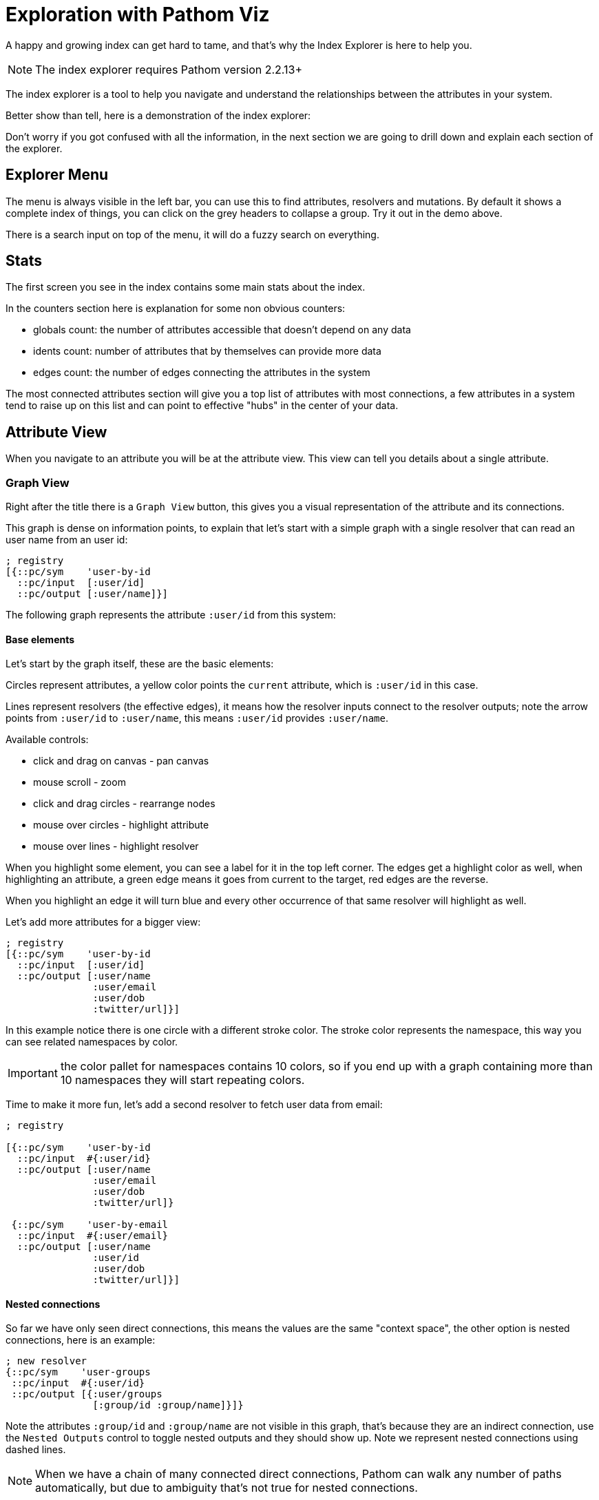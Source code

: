 = Exploration with Pathom Viz

A happy and growing index can get hard to tame, and that's why the Index Explorer is here
to help you.

NOTE: The index explorer requires Pathom version 2.2.13+

The index explorer is a tool to help you navigate and understand the relationships
between the attributes in your system.

Better show than tell, here is a demonstration of the index explorer:

++++
<div x-app="index-explorer" data-parser="connect.getting-started2" class="loader"></div>
<div class="space"></div>
++++

Don't worry if you got confused with all the information, in the next section we are
going to drill down and explain each section of the explorer.

== Explorer Menu

The menu is always visible in the left bar, you can use this to find attributes, resolvers
and mutations. By default it shows a complete index of things, you can click on the
grey headers to collapse a group. Try it out in the demo above.

There is a search input on top of the menu, it will do a fuzzy search on everything.

== Stats

The first screen you see in the index contains some main stats about the index.

In the counters section here is explanation for some non obvious counters:

* globals count: the number of attributes accessible that doesn't depend on any data
* idents count: number of attributes that by themselves can provide more data
* edges count: the number of edges connecting the attributes in the system

The most connected attributes section will give you a top list of attributes with
most connections, a few attributes in a system tend to raise up on this list and can
point to effective "hubs" in the center of your data.

== Attribute View

When you navigate to an attribute you will be at the attribute view. This view can tell
you details about a single attribute.

=== Graph View

Right after the title there is a `Graph View` button, this gives you a visual representation
of the attribute and its connections.

This graph is dense on information points, to explain that let's start with a simple
graph with a single resolver that can read an user name from an user id:

[source,clojure]
----
; registry
[{::pc/sym    'user-by-id
  ::pc/input  [:user/id]
  ::pc/output [:user/name]}]
----

The following graph represents the attribute `:user/id` from this system:

++++
<div x-app="index-explorer-attr-graph" data-index-group="index-explorer.user" data-attribute="user/id" class="loader">
</div>
<div class="space"></div>
++++

==== Base elements

Let's start by the graph itself, these are the basic elements:

Circles represent attributes, a yellow color points the `current` attribute, which is `:user/id` in this case.

Lines represent resolvers (the effective edges), it means how the resolver inputs connect to the resolver outputs;
note the arrow points from `:user/id` to `:user/name`, this means `:user/id` provides `:user/name`.

Available controls:

* click and drag on canvas - pan canvas
* mouse scroll - zoom
* click and drag circles - rearrange nodes
* mouse over circles - highlight attribute
* mouse over lines - highlight resolver

When you highlight some element, you can see a label for it in the top left corner. The
edges get a highlight color as well, when highlighting an attribute, a green edge means
it goes from current to the target, red edges are the reverse.

When you highlight an edge it will turn blue and every other occurrence of that same
resolver will highlight as well.

Let's add more attributes for a bigger view:

[source,clojure]
----
; registry
[{::pc/sym    'user-by-id
  ::pc/input  [:user/id]
  ::pc/output [:user/name
               :user/email
               :user/dob
               :twitter/url]}]
----

++++
<div x-app="index-explorer-attr-graph" data-index-group="index-explorer.user2" data-attribute="user/id" class="loader">
</div>
<div class="space"></div>
++++

In this example notice there is one circle with a different stroke color. The stroke
color represents the namespace, this way you can see related namespaces by color.

IMPORTANT: the color pallet for namespaces contains 10 colors, so if you end up with a graph
containing more than 10 namespaces they will start repeating colors.

Time to make it more fun, let's add a second resolver to fetch user data from email:

[source,clojure]
----
; registry

[{::pc/sym    'user-by-id
  ::pc/input  #{:user/id}
  ::pc/output [:user/name
               :user/email
               :user/dob
               :twitter/url]}

 {::pc/sym    'user-by-email
  ::pc/input  #{:user/email}
  ::pc/output [:user/name
               :user/id
               :user/dob
               :twitter/url]}]
----

++++
<div x-app="index-explorer-attr-graph" data-index-group="index-explorer.user3" data-attribute="user/id" class="loader">
</div>
<div class="space"></div>
++++

==== Nested connections

So far we have only seen direct connections, this means the values are the same "context space", the other
option is nested connections, here is an example:

[source,clojure]
----
; new resolver
{::pc/sym    'user-groups
 ::pc/input  #{:user/id}
 ::pc/output [{:user/groups
               [:group/id :group/name]}]}
----

++++
<div x-app="index-explorer-attr-graph" data-index-group="index-explorer.user4" data-attribute="user/id" class="loader">
</div>
<div class="space"></div>
++++

Note the attributes `:group/id` and `:group/name` are not visible in this graph, that's because
they are an indirect connection, use the `Nested Outputs` control to toggle nested outputs
and they should show up. Note we represent nested connections using dashed lines.

NOTE: When we have a chain of many connected direct connections, Pathom can walk any number
of paths automatically, but due to ambiguity that's not true for nested connections.

Let's see this same graph again, but this time the center will be `:group/id`:

++++
<div x-app="index-explorer-attr-graph" data-index-group="index-explorer.user4" data-attribute="group/id" class="loader">
</div>
<div class="space"></div>
++++

Not much right? Well, there is no direct connections to this attribute, please start
turning on `Nested Inputs`, this will make visible the connection between `:group/id` and `:user/id`.

Now try increasing the `Depth`, this number indicates how many steps to walk from the
center attribute, increasing the reach.

To finish up you can also mark `Nested Outputs`, this should end up similar to the one
we had before with the center in `:user/id` (considering `Nested Outputs` on).

==== Attribute Sizes

You may have noticed that the circles don't have the same size, that's because its another
point of information, let's get a clear example of that:

[source,clojure]
----
; registry
{::index
 [{::pc/sym    'user-by-id
   ::pc/input  #{:user/id}
   ::pc/output [:user/name
                :user/email
                :user/dob
                :twitter/url
                :youtube/url
                :linked-in/url
                :user/attr1
                :user/attr2
                :user/attr3
                :user/attr4
                :user/attr5]}

  {::pc/sym    'email-by-twitter
   ::pc/input  #{:twitter/url}
   ::pc/output [:user/email]}

  {::pc/sym    'email-by-youtube
   ::pc/input  #{:youtube/url}
   ::pc/output [:user/email]}

  {::pc/sym    'email-by-linkedin
   ::pc/input  #{:linked-in/url}
   ::pc/output [:user/email]}]}
----

++++
<div x-app="index-explorer-attr-graph" data-index-group="index-explorer.sizes" data-attribute="user/id" class="loader">
</div>
<div class="space"></div>
++++

The size of the attribute inner circle represents the number of attributes it provides,
while the stroke size depends on how many attributes can be used to reach it. Notice
the center attribute `:user/id` has the inner circle bigger than any other while `:user/email`
has the biggest stroke size.

The sizes grows in a quadratic scale, so the difference can be hard to notice on small demos like
this, but in real system it grows in a relevant rate.

==== Attribute Groups

So far every attribute we saw was a one to one attribute connections, but in Pathom we
also have connections that depend on multiple inputs. In the graph we represent multiple
attributes as grey circles, always with black borders. Here is an example:

[source,clojure]
----
; registry
[{::pc/sym    'user-by-id
  ::pc/input  #{:github.repository/name :github.repository/owner}
  ::pc/output [:github.repository/id
               :github.repository/url
               :github.repository/name-with-owner]}]
----

++++
<div x-app="index-explorer-attr-graph" data-index-group="index-explorer.groups" data-attribute="github.repository/url" class="loader">
</div>
<div class="space"></div>
++++

Notice when you mouse over the group, you can set the set described in the label section.

There is also a special group, the globals (or you can also call empty set: `#{}`). This
attribute is always available and it connects to attributes with no dependency. Example:

[source,clojure]
----
; registry
[{::pc/sym    'time
  ::pc/output [:time/now]}
 {::pc/sym    'pi
  ::pc/output [:math/pi]}]
----

++++
<div x-app="index-explorer-attr-graph" data-index-group="index-explorer.globals" data-attribute="#{}" class="loader">
</div>
<div class="space"></div>
++++

=== Reach Via

The Reach Via panel lists the direct and nested paths to reach current attribute in a single step.

You should look at this view as a tree. The first depth of the tree will always contains sets that
represent the input you need to reach this attribute. If the set is *bold*, it means
that input can directly reach the current attribute, otherwise it will have some nested
list that will provide that nescessary path.

You can click in any attribute to navigate into it.

=== Provides

The Provides panel lists all the direct and nested attributes that you can reach from the current in a single step.

This is a tree, imagine if you merged every resolver output that has the current attribute in the input.

As you mouse over the resolver that makes the link will show up below the attribute.

=== Output In

List of resolvers where this attribute appears as output.

=== Input In

List of resolvers where this attribute appears as input.

=== Input Combinations

In case this attribute appears as a input group with other attributes, all these groups
will be listed here.

=== Mutation Param In

List the mutations that mention this attribute as params.

=== Mutation Output In

List the mutations that mention this attribute as output.

=== Spec

In case the attribute has a defined spec, you can see the spec form in this panel.

=== Examples

When the spec is available you can see some generated examples in this panel. You can
generate new examples using the button in this panel header.

== Resolver View

In the resolver view the left column will give you details about the resolver input
and output. Mouse over items to highlight it in the graph.

The right side will have the graph will all attributes that participate in this resolver,
the center of the graph will be the resolver input.

== Mutation View

The mutation view lists the mutation parameters and the mutation output.

== Full Graph

If you click in the `Full Graph` button it will display a complete graph of the
attributes connection in the system. Use this view to get a general feeling of the
system, you can understand the main clusters and how they organize.

== Setting up the index explorer resolver

To expose the index for the index explorer you need to a write a resolver that gets
your index out.

[source,clojure]
----
(pc/defresolver index-explorer [env _]
  {::pc/input  #{:com.wsscode.pathom.viz.index-explorer/id}
   ::pc/output [:com.wsscode.pathom.viz.index-explorer/index]}
  {:com.wsscode.pathom.viz.index-explorer/index
   (get env ::pc/indexes)})
----

Using this you can control what gets out to the explorer.

== Visualizing your index

Here you will find some ways to visualize your index.

=== Fulcro Inspect

The simplest way is to use the explorer though Fulcro Inspect, this is of course limited
to Fulcro Apps. All you need to do is open the `Index Explorer` tab and click to load
the index, happy exploring!

=== Workspaces

link:https://github.com/wilkerlucio/pathom-viz[Pathom Viz] package includes some helpers
to setup a card with an index explorer, you can use the following code as a starting point:

[source,clojure]
----
(ns pathom-index-explorer-workspaces-demo
  (:require [com.wsscode.pathom.core :as p]
            [com.wsscode.pathom.viz.workspaces :as p.viz.ws]
            [nubank.workspaces.core :as ws]))

(def parser ...) ; implement your parser, can be sync or async

(ws/defcard index-explorer
  (p.viz.ws/index-explorer-card
    {::p/parser parser}))
----

=== Stand alone app

Use the following example as a base to mount the index explorer app in any dom node:

[source,clojure]
----
(ns pathom-index-explorer-stand-alone-mount
  (:require [com.wsscode.pathom.viz.index-explorer :as iex]
            [fulcro.client :as fulcro]
            [fulcro.client.data-fetch :as df]
            [fulcro.client.primitives :as fp]))

(fp/defsc Root
  [this {:keys [ui/root]}]
  {:query [{:ui/root (fp/get-query iex/IndexExplorer)}]}
  (iex/index-explorer root))

(def root (fp/factory Root))

(defn init []
  (let [app (fulcro/make-fulcro-client
              {:client-did-mount
               (fn [app]
                 (df/load app [::iex/id "singleton"] iex/IndexExplorer
                   {:target [:ui/root]}))})]
    (fulcro/mount app Root (js/document.getElementById "appContainerNode"))))
----

== Fixing transit encoding issues

One common issue with the index explorer is the fact that resolvers include fns and may
include other things that are not possible to encode with transit by default. We suggest
you setup a default write handler on Transit so it doesn't break when it encounter a value
that it doesn't know how to encode.

If you are running Pathom in Clojure, then you also need to know there is a bug in the
current Clojure writer, it doesn't support default handlers (although the docs say it does).

To fix this, here is a code snippet example on how to get around the bug:

[source,clojure]
----
(ns your-ns
  (:require [cognitect.transit :as transit])
  (:import [com.cognitect.transit WriteHandler TransitFactory]
           [java.io ByteArrayOutputStream OutputStream]
           [java.util.function Function]))

(deftype DefaultHandler []
  WriteHandler
  (tag [this v] "unknown")
  (rep [this v] (pr-str v)))

(defn writer
  "Creates a writer over the provided destination `out` using
   the specified format, one of: :msgpack, :json or :json-verbose.
   An optional opts map may be passed. Supported options are:
   :handlers - a map of types to WriteHandler instances, they are merged
   with the default-handlers and then with the default handlers
   provided by transit-java.
   :transform - a function of one argument that will transform values before
   they are written."
  ([out type] (writer out type {}))
  ([^OutputStream out type {:keys [handlers transform default-handler]}]
   (if (#{:json :json-verbose :msgpack} type)
     (let [handler-map (merge transit/default-write-handlers handlers)]
       (transit/->Writer
         (TransitFactory/writer (#'transit/transit-format type) out handler-map default-handler
           (when transform
             (reify Function
               (apply [_ x]
                 (transform x)))))))
     (throw (ex-info "Type must be :json, :json-verbose or :msgpack" {:type type})))))

(defn write-transit [x]
  (let [baos (ByteArrayOutputStream.)
        w    (writer baos :json {:handlers transit-write-handlers ; use your handlers here
                                 :default-handler (DefaultHandler.)})
        _    (transit/write w x)
        ret  (.toString baos)]
    (.reset baos)
    ret))
----

And this is how to do in Clojurescript:

[source,clojure]
----
(deftype DefaultHandler []
  Object
  (tag [this v] "unknown")
  (rep [this v] (pr-str v)))

(def write-handlers
  {"default" (DefaultHandler.)})

(defn write-transit [x]
  (let [writer (transit/writer {:handlers write-handlers})]
    (transit/write writer x)))
----

== Extending the explorer #TODO
